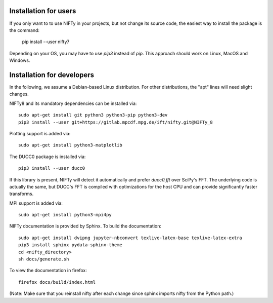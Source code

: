 Installation for users
======================


If you only want to to use NIFTy in your projects, but not change its source
code, the easiest way to install the package is the command:

    pip install --user nifty7

Depending on your OS, you may have to use `pip3` instead of `pip`.
This approach should work on Linux, MacOS and Windows.


Installation for developers
===========================


In the following, we assume a Debian-based Linux distribution. For other
distributions, the "apt" lines will need slight changes.

NIFTy8 and its mandatory dependencies can be installed via::

    sudo apt-get install git python3 python3-pip python3-dev
    pip3 install --user git+https://gitlab.mpcdf.mpg.de/ift/nifty.git@NIFTy_8

Plotting support is added via::

    sudo apt-get install python3-matplotlib

The DUCC0 package is installed via::

    pip3 install --user ducc0

If this library is present, NIFTy will detect it automatically and prefer
`ducc0.fft` over SciPy's FFT. The underlying code is actually the same, but
DUCC's FFT is compiled with optimizations for the host CPU and can provide
significantly faster transforms.

MPI support is added via::

    sudo apt-get install python3-mpi4py

NIFTy documentation is provided by Sphinx. To build the documentation::

    sudo apt-get install dvipng jupyter-nbconvert texlive-latex-base texlive-latex-extra
    pip3 install sphinx pydata-sphinx-theme
    cd <nifty_directory>
    sh docs/generate.sh

To view the documentation in firefox::

    firefox docs/build/index.html

(Note: Make sure that you reinstall nifty after each change since sphinx
imports nifty from the Python path.)
